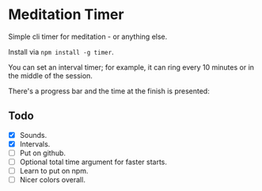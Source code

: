 * Meditation Timer
:PROPERTIES:
:CREATED:  [2021-02-10 Wed 09:27]
:END:

Simple cli timer for meditation - or anything else.

Install via ~npm install -g timer~.

[[file:images/1.png]]

You can set an interval timer; for example, it can ring every 10 minutes or in the middle of the session.

[[file:images/2.png]]

There's a progress bar and the time at the finish is presented:

[[file:images/3.png]]

** Todo
:PROPERTIES:
:CREATED:  [2021-02-10 Wed 09:28]
:END:

- [X] Sounds.
- [X] Intervals.
- [ ] Put on github.
- [ ] Optional total time argument for faster starts.
- [ ] Learn to put on npm. 
- [ ] Nicer colors overall.
